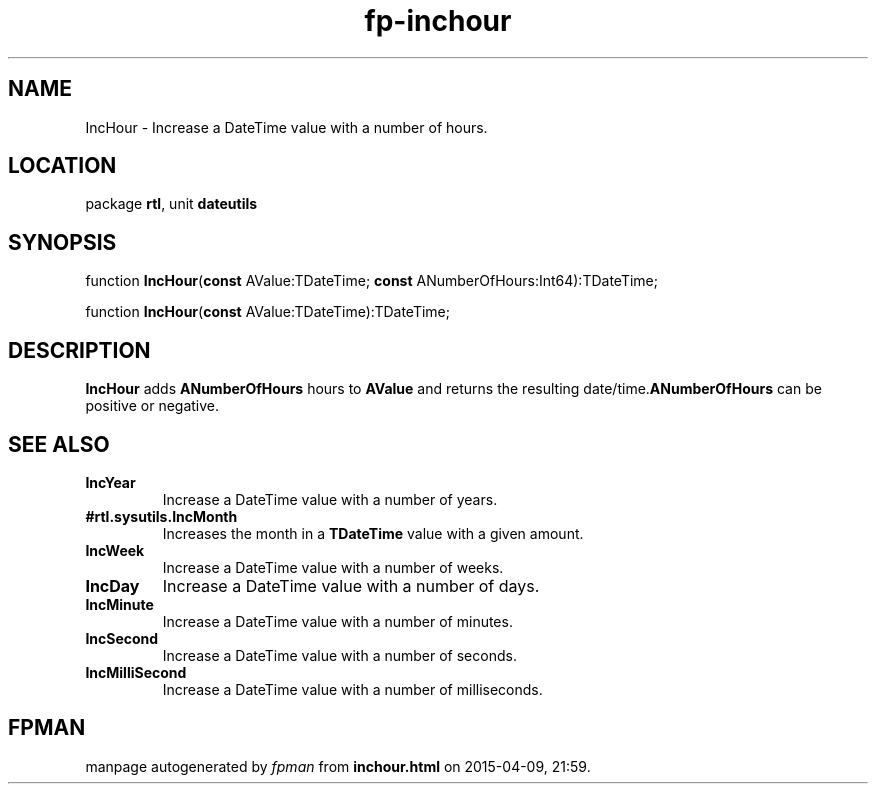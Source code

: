 .\" file autogenerated by fpman
.TH "fp-inchour" 3 "2014-03-14" "fpman" "Free Pascal Programmer's Manual"
.SH NAME
IncHour - Increase a DateTime value with a number of hours.
.SH LOCATION
package \fBrtl\fR, unit \fBdateutils\fR
.SH SYNOPSIS
function \fBIncHour\fR(\fBconst\fR AValue:TDateTime; \fBconst\fR ANumberOfHours:Int64):TDateTime;

function \fBIncHour\fR(\fBconst\fR AValue:TDateTime):TDateTime;
.SH DESCRIPTION
\fBIncHour\fR adds \fBANumberOfHours\fR hours to \fBAValue\fR and returns the resulting date/time.\fBANumberOfHours\fR can be positive or negative.


.SH SEE ALSO
.TP
.B IncYear
Increase a DateTime value with a number of years.
.TP
.B #rtl.sysutils.IncMonth
Increases the month in a \fBTDateTime\fR value with a given amount.
.TP
.B IncWeek
Increase a DateTime value with a number of weeks.
.TP
.B IncDay
Increase a DateTime value with a number of days.
.TP
.B IncMinute
Increase a DateTime value with a number of minutes.
.TP
.B IncSecond
Increase a DateTime value with a number of seconds.
.TP
.B IncMilliSecond
Increase a DateTime value with a number of milliseconds.

.SH FPMAN
manpage autogenerated by \fIfpman\fR from \fBinchour.html\fR on 2015-04-09, 21:59.

